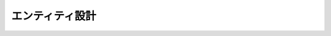 ################
エンティティ設計
################

.. uml::

   class 出来事 {
     発生日 : 日付
     表題 : ラベル
     内容 : テキスト
   }

   class 写真 {
     表題 : ラベル
     写真 : 画像
   }
   出来事 "1" -- "*" 写真

   class 活動 {
     名前 : ラベル
     説明 : テキスト
   }
   出来事 "*" -- "0..1" 活動

   enum 活動状態 {
     未着手
     進行中
     休止中
     完了
     中止
   }
   活動 "*" -- "1" 活動状態

   class 芸術作品 {
     表題 : ラベル
   }

   class 鑑賞 {
     鑑賞日 : 日付
   }
   芸術作品 "1" -- "1..*" 鑑賞

   class 視聴方法 {
     名前 : ラベル
   }
   鑑賞 "*" -- "1" 視聴方法

   class 表現形式 {
     名前 : ラベル
   }
   芸術作品 "*" -- "1" 表現形式
   note "小説、ドラマ、アニメなど" as 表現形式コメント
   表現形式 .. 表現形式コメント

   class 鑑賞期間 {
     コメント : テキスト
   }
   芸術作品 "1" -- "*" 鑑賞期間
   鑑賞 "*" -- "0..1" 鑑賞期間

   enum 鑑賞状態 {
     継続中
     完了
     中止
   }
   鑑賞期間 "*" -- "1" 鑑賞状態

   class 取引 {
     発生日 : 日付
     要更新() : 真偽
   }

   class 取引明細 {
     品目 : ラベル
     数量 : 整数
     小計 : 整数
     備考 : テキスト
   }
   取引 "1" -- "1..*" 取引明細

   class 定期購入 {
     名前 : ラベル
   }
   取引 "*" -- "0..1" 定期購入

   class 支払タイミング {
     次回支払日ルール : ロジック
   }
   定期購入 "*" -- "1" 支払タイミング
   note "毎月指定日、月末など。\n次回支払日ルールは前回の支払日から次の支払日を決定する。" as 支払タイミングコメント
   支払タイミング .. 支払タイミングコメント

   class 所有物 {
     名前 : ラベル
     説明 : テキスト
   }
   出来事 "0..1" -- "0..1" 所有物 : 入手
   出来事 "0..1" -- "0..1" 所有物 : 放棄
   取引明細 "0..1" -- "0..1" 所有物 : 購入
   取引明細 "0..1" -- "0..1" 所有物 : 売却

   enum 所有状態 {
     所有
     不所有
   }
   所有物 "*" -- "1" 所有状態
